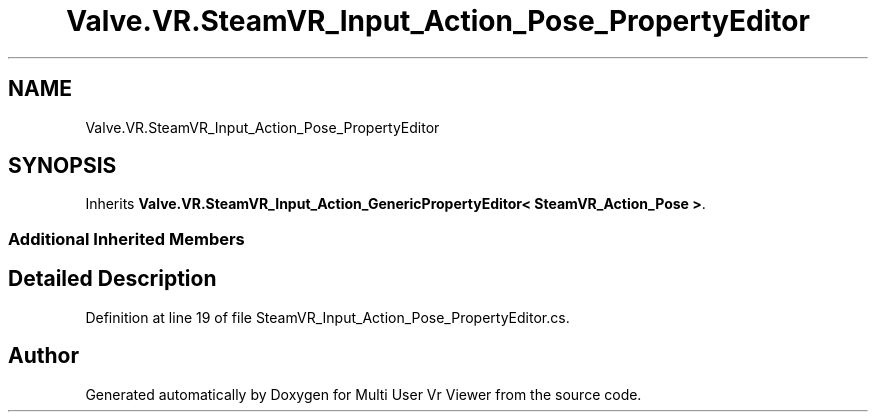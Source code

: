 .TH "Valve.VR.SteamVR_Input_Action_Pose_PropertyEditor" 3 "Sat Jul 20 2019" "Version https://github.com/Saurabhbagh/Multi-User-VR-Viewer--10th-July/" "Multi User Vr Viewer" \" -*- nroff -*-
.ad l
.nh
.SH NAME
Valve.VR.SteamVR_Input_Action_Pose_PropertyEditor
.SH SYNOPSIS
.br
.PP
.PP
Inherits \fBValve\&.VR\&.SteamVR_Input_Action_GenericPropertyEditor< SteamVR_Action_Pose >\fP\&.
.SS "Additional Inherited Members"
.SH "Detailed Description"
.PP 
Definition at line 19 of file SteamVR_Input_Action_Pose_PropertyEditor\&.cs\&.

.SH "Author"
.PP 
Generated automatically by Doxygen for Multi User Vr Viewer from the source code\&.
